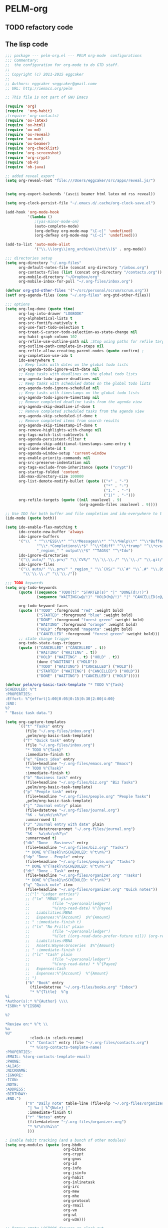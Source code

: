 * PELM-org

** TODO refactory code

** The lisp code

#+BEGIN_SRC emacs-lisp
;;; package --- pelm-org.el --- PELM org-mode  configurations
;;; Commentary:
;;  the configuration for org-mode to do GTD staff.
;;
;; Copyright (c) 2011-2015 eggcaker
;;
;; Authors: eggcaker <eggcaker@gmail.com>
;; URL: http://iemacs.org/pelm

;; This file is not part of GNU Emacs

(require 'org)
(require  'org-habit)
;(require 'org-contacts)
(require 'ox-latex)
(require 'ox-html)
(require 'ox-md)
(require 'ox-reveal)
(require 'ox-man)
(require 'ox-beamer)
(require 'org-checklist)
(require 'org-screenshot)
(require 'org-crypt)
(require 'ob-R)
(require 'ob-java)

;; added reveal export
(setq org-reveal-root "file:///Users/eggcaker/src/apps/reveal.js/")


(setq org-export-backends '(ascii beamer html latex md rss reveal))

(setq org-clock-persist-file "~/.emacs.d/.cache/org-clock-save.el")

(add-hook 'org-mode-hook
          '(lambda ()
             ;(yas-minor-mode-on)
             (auto-complete-mode)
             (org-defkey org-mode-map "\C-c[" 'undefined)
             (org-defkey org-mode-map "\C-c]" 'undefined)))

(add-to-list 'auto-mode-alist
             '("\\.\\(org\\|org_archive\\|txt\\)$" . org-mode))

;;; directories setup
(setq org-directory "~/.org-files"
      org-default-notes-file (concat org-directory "/inbox.org")
      org-contacts-files (list (concat org-directory "/contacts.org"))
      org-mobile-directory "~/Dropbox/org"
      org-mobile-inbox-for-pull "~/.org-files/inbox.org")

(defvar org-gtd-other-files '("~/src/personal/scrum/scrum.org"))
(setf org-agenda-files (cons "~/.org-files" org-gtd-other-files))

;;; options
(setq org-log-done (quote time)
      org-log-into-drawer "LOGBOOK"
      org-alphabetical-lists t
      org-src-fontify-natively t
      org-use-fast-todo-selection t
      org-treat-S-cursor-todo-selection-as-state-change nil
      org-habit-graph-column 102
      org-refile-use-outline-path nil ;Stop using paths for refile targets - we file directly with IDO
      org-outline-path-complete-in-steps nil
      org-refile-allow-creating-parent-nodes (quote confirm) ;
      org-completion-use-ido t
      ido-everywhere t
      ;; Keep tasks with dates on the global todo lists
      org-agenda-todo-ignore-with-date nil
      ;; Keep tasks with deadlines on the global todo lists
      org-agenda-todo-ignore-deadlines nil
      ;; Keep tasks with scheduled dates on the global todo lists
      org-agenda-todo-ignore-scheduled nil
      ;; Keep tasks with timestamps on the global todo lists
      org-agenda-todo-ignore-timestamp nil
      ;; Remove completed deadline tasks from the agenda view
      org-agenda-skip-deadline-if-done t
      ;; Remove completed scheduled tasks from the agenda view
      org-agenda-skip-scheduled-if-done t
      ;; Remove completed items from search results
      org-agenda-skip-timestamp-if-done t
      org-remove-highlights-with-change nil
      org-tags-match-list-sublevels t
      org-agenda-persistent-filter t
      org-agenda-skip-additional-timestamps-same-entry t
      org-clone-delete-id t
      org-agenda-window-setup 'current-window
      org-enable-priority-commands nil
      org-src-preserve-indentation nil
      org-tags-exclude-from-inheritance (quote ("crypt"))
      org-startup-folded 'content
      ido-max-directory-size 100000
      org-list-demote-modify-bullet (quote (("+" . "-")
                                            ("*" . "-")
                                            ("1." . "-")
                                            ("1)" . "-")))
      org-refile-targets (quote ((nil :maxlevel . 9)
                                 (org-agenda-files :maxlevel . 9))))

;; Use IDO for both buffer and file completion and ido-everywhere to t
(ido-mode (quote both))

(setq ido-enable-flex-matching t
      ido-create-new-buffer 'always
      ido-ignore-buffers
      '("\\` " "^\\*ESS\\*" "^\\*Messages\\*" "^\\*Help\\*" "^\\*Buffer"
              "^\\*.*Completions\\*$" "^\\*Ediff" "^\\*tramp" "^\\*cvs-"
              "_region_" " output\\*$" "^TAGS$" "^\*Ido")
      ido-ignore-directories
      '("\\`auto/" "\\.prv/" "\\`CVS/" "\\`\\.\\./" "\\`\\./" "\\.git/")
      ido-ignore-files
      '("\\`auto/" "\\.prv/" "_region_" "\\`CVS/" "\\`#" "\\`.#" "\\.DS_Store"
        "\\`\\.\\./" "\\`\\./"))

;;; TODO keywords
(setq org-todo-keywords
      (quote ((sequence "TODO(t)" "STARTED(s)" "|" "DONE(d!/!)")
              (sequence "WAITING(w@/!)" "HOLD(h@/!)" "|" "CANCELLED(c@/!)" )))

      org-todo-keyword-faces
      (quote (("TODO" :foreground "red" :weight bold)
              ("STARTED" :foreground "blue" :weight bold)
              ("DONE" :foreground "forest green" :weight bold)
              ("WAITING" :foreground "orange" :weight bold)
              ("HOLD" :foreground "magenta" :weight bold)
              ("CANCELLED" :foreground "forest green" :weight bold)))
      ;; state change trigger
      org-todo-state-tags-triggers
      (quote (("CANCELLED" ("CANCELLED" . t))
              ("WAITING" ("WAITING" . t))
              ("HOLD" ("WAITING" . t) ("HOLD" . t))
              (done ("WAITING") ("HOLD"))
              ("TODO" ("WAITING") ("CANCELLED") ("HOLD"))
              ("STARTED" ("WAITING") ("CANCELLED") ("HOLD"))
              ("DONE" ("WAITING") ("CANCELLED") ("HOLD")))))

(defvar pelm/org-basic-task-template "* TODO %^{Task}
SCHEDULED: %^t
:PROPERTIES:
:Effort: %^{effort|1:00|0:05|0:15|0:30|2:00|4:00}
:END:
%?
" "Basic task data.")

(setq org-capture-templates
      `(("t" "Tasks" entry
         (file "~/.org-files/inbox.org")
         ,pelm/org-basic-task-template)
        ("T" "Quick task" entry
         (file "~/.org-files/inbox.org")
         "* TODO %^{Task}"
         :immediate-finish t)
        ("e" "Emacs idea" entry
         (file+headline "~/.org-files/emacs.org" "Emacs")
         "* TODO %^{Task}"
         :immediate-finish t)
        ("b" "Business task" entry
         (file+headline "~/.org-files/biz.org" "Biz Tasks")
         ,pelm/org-basic-task-template)
        ("p" "People task" entry
         (file+headline "~/.org-files/people.org" "People Tasks")
         ,pelm/org-basic-task-template)
        ("j" "Journal entry" plain
         (file+datetree "~/.org-files/journal.org")
         "%K - %a\n%i\n%?\n"
         :unnarrowed t)
        ("J" "Journal entry with date" plain
         (file+datetree+prompt "~/.org-files/journal.org")
         "%K - %a\n%i\n%?\n"
         :unnarrowed t)
        ("db" "Done - Business" entry
         (file+headline "~/.org-files/biz.org" "Tasks")
         "* DONE %^{Task}\nSCHEDULED: %^t\n%?")
        ("dp" "Done - People" entry
         (file+headline "~/.org-files/people.org" "Tasks")
         "* DONE %^{Task}\nSCHEDULED: %^t\n%?")
        ("dt" "Done - Task" entry
         (file+headline "~/.org-files/organizer.org" "Tasks")
         "* DONE %^{Task}\nSCHEDULED: %^t\n%?")
        ("q" "Quick note" item
         (file+headline "~/.org-files/organizer.org" "Quick notes"))
         ;;("l" "Ledger entries")
         ;; ("lm" "MBNA" plain
         ;;          (file "~/personal/ledger")
         ;;          "%(org-read-date) %^{Payee}
         ;;   Liabilities:MBNA
         ;;   Expenses:%^{Account}  $%^{Amount}
         ;; " :immediate-finish t)
         ;; ("ln" "No Frills" plain
         ;;          (file "~/personal/ledger")
         ;;          "%(let ((org-read-date-prefer-future nil)) (org-read-date)) * No Frills
         ;;   Liabilities:MBNA
         ;;   Assets:Wayne:Groceries  $%^{Amount}
         ;; " :immediate-finish t)
         ;; ("lc" "Cash" plain
         ;;          (file "~/personal/ledger")
         ;;          "%(org-read-date) * %^{Payee}
         ;;   Expenses:Cash
         ;;   Expenses:%^{Account}  %^{Amount}
         ;; ")
         ("b" "Book" entry
           (file+datetree "~/.org-files/books.org" "Inbox")
           "* %^{Title}  %^g
%i
*Author(s):* %^{Author} \\\\
*ISBN:* %^{ISBN}

%?

*Review on:* %^t \\
%a
%U"
           :clock-in :clock-resume)
         ("c" "Contact" entry (file "~/.org-files/contacts.org")
           "* %(org-contacts-template-name)
:PROPERTIES:
:EMAIL: %(org-contacts-template-email)
:PHONE:
:ALIAS:
:NICKNAME:
:IGNORE:
:ICON:
:NOTE:
:ADDRESS:
:BIRTHDAY:
:END:")
         ("n" "Daily note" table-line (file+olp "~/.org-files/organizer.org" "Daily notes")
          "| %u | %^{Note} |"
          :immediate-finish t)
         ("r" "Notes" entry
          (file+datetree "~/.org-files/organizer.org")
          "* %?\n\n%i\n"
          )))

; Enable habit tracking (and a bunch of other modules)
(setq org-modules (quote (org-bbdb
                          org-bibtex
                          org-crypt
                          org-gnus
                          org-id
                          org-info
                          org-jsinfo
                          org-habit
                          org-inlinetask
                          org-irc
                          org-mew
                          org-mhe
                          org-protocol
                          org-rmail
                          org-vm
                          org-wl
                          org-w3m)))

;; Remove empty LOGBOOK drawers on clock out
(defun pelm/remove-empty-drawer-on-clock-out ()
  (interactive)
  (save-excursion
    (beginning-of-line 0)
    (org-remove-empty-drawer-at "LOGBOOK" (point))))

(add-hook 'org-clock-out-hook 'pelm/remove-empty-drawer-on-clock-out 'append)

;;;; Refile settings
; Exclude DONE state tasks from refile targets
(defun pelm/verify-refile-target ()
  "Exclude todo keywords with a done state from refile targets"
  (not (member (nth 2 (org-heading-components)) org-done-keywords)))

(setq org-refile-target-verify-function 'pelm/verify-refile-target)

(setq org-agenda-dim-blocked-tasks t)

;; Custom agenda command definitions
(setq org-agenda-custom-commands
      (quote (
              ("h" "Habits" tags-todo "STYLE=\"habit\""
               ((org-agenda-overriding-header "Habits")
                (org-agenda-sorting-strategy
                 '(todo-state-down effort-up category-keep))))
              (" " "Agenda"
               ((agenda "" nil)
                (tags "REFILE"
                      ((org-agenda-overriding-header "Tasks to Refile")
                       (org-tags-match-list-sublevels nil)))
                (tags-todo "-CANCELLED/!"
                           ((org-agenda-overriding-header "Stuck Projects")
                            ;(org-tags-match-list-sublevels 'indented)
                            (org-agenda-skip-function 'pelm/skip-non-stuck-projects)))
                (tags-todo "-STARTED"
                           ((org-agenda-overriding-header "Next Tasks")
                            (org-agenda-skip-function 'pelm/skip-projects-and-habits-and-single-tasks)
                            (org-agenda-todo-ignore-scheduled t)
                            (org-agenda-todo-ignore-deadlines t)
                            (org-tags-match-list-sublevels t)
                            (org-agenda-sorting-strategy
                             '(todo-state-down effort-up category-keep))))
                (tags-todo "-REFILE-CANCELLED/!-HOLD-WAITING"
                           ((org-agenda-overriding-header "Tasks")
                            (org-agenda-skip-function 'pelm/skip-project-tasks-maybe)
                            (org-agenda-todo-ignore-scheduled t)
                            (org-agenda-todo-ignore-deadlines t)
                            (org-agenda-sorting-strategy
                             '(category-keep))))
                (tags-todo "-CANCELLED/!"
                           ((org-agenda-overriding-header "Projects")
                            (org-agenda-skip-function 'pelm/skip-non-projects)
                            (org-agenda-todo-ignore-scheduled 'future)
                            (org-agenda-todo-ignore-deadlines 'future)
                            (org-agenda-sorting-strategy
                             '(category-keep))))
                (tags-todo "-CANCELLED/!WAITING|HOLD"
                           ((org-agenda-overriding-header "Waiting and Postponed Tasks")
                            (org-agenda-skip-function 'pelm/skip-stuck-projects)
                            (org-tags-match-list-sublevels nil)
                            (org-agenda-todo-ignore-scheduled 'future)
                            (org-agenda-todo-ignore-deadlines 'future)))
                (tags "-ARCHIVE/"
                      ((org-agenda-overriding-header "Tasks to Archive")
                       (org-agenda-skip-function 'pelm/skip-non-archivable-tasks))))
               nil)
              ("r" "Tasks to Refile" tags "REFILE"
               ((org-agenda-overriding-header "Tasks to Refile")
                (org-tags-match-list-sublevels nil)))
              ("#" "Stuck Projects" tags-todo "-CANCELLED/!"
               ((org-agenda-overriding-header "Stuck Projects")
                (org-agenda-skip-function 'pelm/skip-non-stuck-projects)))
              ("n" "Next Tasks" tags-todo "-WAITING-CANCELLED/!STARTED"
               ((org-agenda-overriding-header "Next Tasks")
                (org-agenda-skip-function 'pelm/skip-projects-and-habits-and-single-tasks)
                (org-agenda-todo-ignore-scheduled t)
                (org-agenda-todo-ignore-deadlines t)
                (org-tags-match-list-sublevels t)
                (org-agenda-sorting-strategy
                 '(todo-state-down effort-up category-keep))))
              ("R" "Tasks" tags-todo "-REFILE-CANCELLED/!-HOLD-WAITING"
               ((org-agenda-overriding-header "Tasks")
                (org-agenda-skip-function 'pelm/skip-project-tasks-maybe)
                (org-agenda-sorting-strategy
                 '(category-keep))))
              ("p" "Projects" tags-todo "-CANCELLED/!"
               ((org-agenda-overriding-header "Projects")
                (org-agenda-skip-function 'pelm/skip-non-projects)
                (org-agenda-todo-ignore-scheduled 'future)
                (org-agenda-todo-ignore-deadlines 'future)
                (org-agenda-sorting-strategy
                 '(category-keep))))
              ("w" "Waiting Tasks" tags-todo "-CANCELLED/!WAITING|HOLD"
               ((org-agenda-overriding-header "Waiting and Postponed tasks"))
               (org-agenda-skip-function 'pelm/skip-projects-and-habits)
               (org-agenda-todo-ignore-scheduled 'future)
               (org-agenda-todo-ignore-deadlines 'future))
              ("A" "Tasks to Archive" tags "-ARCHIVE/"
               ((org-agenda-overriding-header "Tasks to Archive")
                (org-agenda-skip-function 'pelm/skip-non-archivable-tasks))))))




(defun pelm/skip-stuck-projects ()

  "Skip trees that are not stuck projects"
  (save-restriction
    (widen)
    (let ((next-headline (save-excursion (or (outline-next-heading) (point-max)))))
      (if (pelm/is-project-p)
          (let* ((subtree-end (save-excursion (org-end-of-subtree t)))
                 (has-next ))
            (save-excursion
              (forward-line 1)
              (while (and (not has-next) (< (point) subtree-end) (re-search-forward "^\\*+ STARTED " subtree-end t))
                (unless (member "WAITING" (org-get-tags-at))
                  (setq has-next t))))
            (if has-next
                nil
              next-headline)) ; a stuck project, has subtasks but no next task
        nil))))


(defun pelm/org-auto-exclude-function (tag)
  "Automatic task exclusion in the agenda with / TAG."
  (and (cond
        (
         (string= tag "hold") t)
        )
       (concat "-" tag)))

(setq org-agenda-auto-exclude-function 'pelm/org-auto-exclude-function)

(defun pelm/set-truncate-lines ()
    "Toggle value of truncate-lines and refresh window display."
    (interactive)
    (setq truncate-lines (not truncate-lines))
    ;; now refresh window display (an idiom from simple.el):
    (save-excursion
      (set-window-start (selected-window)
                        (window-start (selected-window)))))

(defun pelm/org-auto-exclude-function (tag)
  "Automatic task exclusion in the agenda with / TAG."
  (and (cond
        ((string= tag "hold")         t)
        )
       (concat "-" tag)))

(setq org-agenda-auto-exclude-function 'pelm/org-auto-exclude-function)


;;
;; Resume clocking task when emacs is restarted
(org-clock-persistence-insinuate)
;;
;; Show lot sof clocking history so it's easy to pick items off the C-F11 list
(setq org-clock-history-length 36)
;; Resume clocking task on clock-in if the clock is open
(setq org-clock-in-resume t)
;; Change tasks to STARTED when clocking in
(setq org-clock-in-switch-to-state 'pelm/clock-in-to-next)
;; Separate drawers for clocking and logs
(setq org-drawers (quote ("PROPERTIES" "LOGBOOK")))
;; Save clock data and state changes and notes in the LOGBOOK drawer
(setq org-clock-into-drawer t)
;; Sometimes I change tasks I'm clocking quickly - this removes clocked tasks with 0:00 duration
(setq org-clock-out-remove-zero-time-clocks t)
;; Clock out when moving task to a done state
(setq org-clock-out-when-done t)



;; Save the running clock and all clock history when exiting Emacs, load it on startup
(setq org-clock-persist t)
;; Do not prompt to resume an active clock
(setq org-clock-persist-query-resume nil)
;; Enable auto clock resolution for finding open clocks
(setq org-clock-auto-clock-resolution (quote when-no-clock-is-running))
;; Include current clocking task in clock reports
(setq org-clock-report-include-clocking-task t)

(setq pelm/keep-clock-running nil)

(defun pelm/clock-in-to-next (kw)
  "Switch a task from TODO to STARTED when clocking in.
Skips capture tasks, projects, and subprojects.
Switch projects and subprojects from STARTED back to TODO"
  (when (not (and (boundp 'org-capture-mode) org-capture-mode))
    (cond
     ((and (member (org-get-todo-state) (list "TODO"))
           (pelm/is-task-p))
      "STARTED")
     ((and (member (org-get-todo-state) (list "STARTED"))
           (pelm/is-project-p))
      "TODO"))))

(defun pelm/find-project-task ()
  "Move point to the parent (project) task if any"
  (save-restriction
    (widen)
    (let ((parent-task (save-excursion (org-back-to-heading 'invisible-ok) (point))))
      (while (org-up-heading-safe)
        (when (member (nth 2 (org-heading-components)) org-todo-keywords-1)
          (setq parent-task (point))))
      (goto-char parent-task)
      parent-task)))

(defun pelm/punch-in (arg)
  "Start continuous clocking and set the default task to the
selected task.  If no task is selected set the Organization task
as the default task."
  (interactive "p")
  (setq pelm/keep-clock-running t)
  (if (equal major-mode 'org-agenda-mode)
      ;;
      ;; We're in the agenda
      ;;
      (let* ((marker (org-get-at-bol 'org-hd-marker))
             (tags (org-with-point-at marker (org-get-tags-at))))
        (if (and (eq arg 4) tags)
            (org-agenda-clock-in '(16))
          (pelm/clock-in-organization-task-as-default)))
    ;;
    ;; We are not in the agenda
    ;;
    (save-restriction
      (widen)
      ; Find the tags on the current task
      (if (and (equal major-mode 'org-mode) (not (org-before-first-heading-p)) (eq arg 4))
          (org-clock-in '(16))
        (pelm/clock-in-organization-task-as-default)))))




(defun pelm/punch-out ()
  (interactive)
  (setq pelm/keep-clock-running nil)
  (when (org-clock-is-active)
    (org-clock-out))
  (org-agenda-remove-restriction-lock))

(defun pelm/clock-in-default-task ()
  (save-excursion
    (org-with-point-at org-clock-default-task
      (org-clock-in))))

(defun pelm/clock-in-parent-task ()
  "Move point to the parent (project) task if any and clock in"
  (let ((parent-task))
    (save-excursion
      (save-restriction
        (widen)
        (while (and (not parent-task) (org-up-heading-safe))
          (when (member (nth 2 (org-heading-components)) org-todo-keywords-1)
            (setq parent-task (point))))
        (if parent-task
            (org-with-point-at parent-task
              (org-clock-in))
          (when pelm/keep-clock-running
            (pelm/clock-in-default-task)))))))


(defun pelm-clock-in-task-by-id (task-id)
  (interactive)
  (org-with-point-at (org-id-find task-id 'marker)
    (org-clock-in '(16))))

(defun pelm/clock-out-maybe ()
  (when (and pelm/keep-clock-running
             (not org-clock-clocking-in)
             (marker-buffer org-clock-default-task)
             (not org-clock-resolving-clocks-due-to-idleness))
    (pelm/clock-in-parent-task)))

(add-hook 'org-clock-out-hook 'pelm/clock-out-maybe 'append)

(require 'org-id)
(defun pelm/clock-in-task-by-id (id)
  "Clock in a task by id"
  (org-with-point-at (org-id-find id 'marker)
    (org-clock-in nil)))



(defun pelm/clock-in-last-task (arg)
  "Clock in the interrupted task if there is one
Skip the default task and get the next one.
A prefix arg forces clock in of the default task."
  (interactive "p")
  (let ((clock-in-to-task
         (cond
          ((eq arg 4) org-clock-default-task)
          ((and (org-clock-is-active)
                (equal org-clock-default-task (cadr org-clock-history)))
           (caddr org-clock-history))
          ((org-clock-is-active) (cadr org-clock-history))
          ((equal org-clock-default-task (car org-clock-history)) (cadr org-clock-history))
          (t (car org-clock-history)))))
    (org-with-point-at clock-in-to-task
      (org-clock-in nil))))


(defun pelm/is-project-p ()
  "Any task with a todo keyword subtask"
  (save-restriction
    (widen)
    (let ((has-subtask)
          (subtree-end (save-excursion (org-end-of-subtree t)))
          (is-a-task (member (nth 2 (org-heading-components)) org-todo-keywords-1)))
      (save-excursion
        (forward-line 1)
        (while (and (not has-subtask)
                    (< (point) subtree-end)
                    (re-search-forward "^\*+ " subtree-end t))
          (when (member (org-get-todo-state) org-todo-keywords-1)
            (setq has-subtask t))))
      (and is-a-task has-subtask))))

(defun pelm/is-project-subtree-p ()
  "Any task with a todo keyword that is in a project subtree.
Callers of this function already widen the buffer view."
  (let ((task (save-excursion (org-back-to-heading 'invisible-ok)
                              (point))))
    (save-excursion
      (pelm/find-project-task)
      (if (equal (point) task)
          nil
        t))))

(defun pelm/is-task-p ()
  "Any task with a todo keyword and no subtask"
  (save-restriction
    (widen)
    (let ((has-subtask)
          (subtree-end (save-excursion (org-end-of-subtree t)))
          (is-a-task (member (nth 2 (org-heading-components)) org-todo-keywords-1)))
      (save-excursion
        (forward-line 1)
        (while (and (not has-subtask)
                    (< (point) subtree-end)
                    (re-search-forward "^\*+ " subtree-end t))
          (when (member (org-get-todo-state) org-todo-keywords-1)
            (setq has-subtask t))))
      (and is-a-task (not has-subtask)))))

(defun pelm/is-subproject-p ()
  "Any task which is a subtask of another project"
  (let ((is-subproject)
        (is-a-task (member (nth 2 (org-heading-components)) org-todo-keywords-1)))
    (save-excursion
      (while (and (not is-subproject) (org-up-heading-safe))
        (when (member (nth 2 (org-heading-components)) org-todo-keywords-1)
          (setq is-subproject t))))
    (and is-a-task is-subproject)))

(defun pelm/list-sublevels-for-projects-indented ()
  "Set org-tags-match-list-sublevels so when restricted to a subtree we list all subtasks.
  This is normally used by skipping functions where this variable is already local to the agenda."
  (if (marker-buffer org-agenda-restrict-begin)
      (setq org-tags-match-list-sublevels 'indented)
    (setq org-tags-match-list-sublevels nil))
  nil)



(defun pelm/list-sublevels-for-projects ()
  "Set org-tags-match-list-sublevels so when restricted to a subtree we list all subtasks.
  This is normally used by skipping functions where this variable is already local to the agenda."
  (if (marker-buffer org-agenda-restrict-begin)
      (setq org-tags-match-list-sublevels t)
    (setq org-tags-match-list-sublevels nil))
  nil)

(defun pelm/skip-non-stuck-projects ()
  "Skip trees that are not stuck projects"
  (save-restriction
    (widen)
    (let ((next-headline (save-excursion (or (outline-next-heading) (point-max)))))
      (if (pelm/is-project-p)
          (let* ((subtree-end (save-excursion (org-end-of-subtree t)))
                 (has-next (save-excursion
                             (forward-line 1)
                             (and (< (point) subtree-end)
                                  (re-search-forward "^\\*+ \\(STARTED\\) " subtree-end t)))))
            (if has-next
                next-headline
              nil)) ; a stuck project, has subtasks but no next task
        next-headline))))

(defun pelm/skip-non-projects ()
  "Skip trees that are not projects"
  (pelm/list-sublevels-for-projects-indented)
  (if (save-excursion (pelm/skip-non-stuck-projects))
      (save-restriction
        (widen)
        (let ((subtree-end (save-excursion (org-end-of-subtree t))))
          (if (pelm/is-project-p)
              nil
            subtree-end)))
    (org-end-of-subtree t)))

(defun pelm/skip-project-trees-and-habits ()
  "Skip trees that are projects"
  (save-restriction
    (widen)
    (let ((subtree-end (save-excursion (org-end-of-subtree t))))
      (cond
       ((pelm/is-project-p)
        subtree-end)
       ((org-is-habit-p)
        subtree-end)
       (t
        nil)))))

(defun pelm/skip-projects-and-habits-and-single-tasks ()
  "Skip trees that are projects, tasks that are habits, single non-project tasks"
  (save-restriction
    (widen)
    (let ((next-headline (save-excursion (or (outline-next-heading) (point-max)))))
      (cond
       ((org-is-habit-p)
        next-headline)
       ((pelm/is-project-p)
        next-headline)
       ((and (pelm/is-task-p) (not (pelm/is-project-subtree-p)))
        next-headline)
       (t
        nil)))))

(defun pelm/skip-project-tasks-maybe ()
  "Show tasks related to the current restriction.
When restricted to a project, skip project and sub project tasks, habits, STARTED tasks, and loose tasks.
When not restricted, skip project and sub-project tasks, habits, and project related tasks."
  (save-restriction
    (widen)
    (let* ((subtree-end (save-excursion (org-end-of-subtree t)))
           (next-headline (save-excursion (or (outline-next-heading) (point-max))))
           (limit-to-project (marker-buffer org-agenda-restrict-begin)))
      (cond
       ((pelm/is-project-p)
        next-headline)
       ((org-is-habit-p)
        subtree-end)
       ((and (not limit-to-project)
             (pelm/is-project-subtree-p))
        subtree-end)
       ((and limit-to-project
             (pelm/is-project-subtree-p)
             (member (org-get-todo-state) (list "STARTED")))
        subtree-end)
       (t
        nil)))))

(defun pelm/skip-projects-and-habits ()
  "Skip trees that are projects and tasks that are habits"
  (save-restriction
    (widen)
    (let ((subtree-end (save-excursion (org-end-of-subtree t))))
      (cond
       ((pelm/is-project-p)
        subtree-end)
       ((org-is-habit-p)
        subtree-end)
       (t
        nil)))))

(defun pelm/skip-non-subprojects ()
  "Skip trees that are not projects"
  (let ((next-headline (save-excursion (outline-next-heading))))
    (if (pelm/is-subproject-p)
        nil
      next-headline)))

;; shows 1 minute clocking gaps
(setq org-agenda-clock-consistency-checks
      (quote (:max-duration "10:30"
              :min-duration 0
              :max-gap 0
              :gap-ok-around ("10:30"))))

(setq org-time-stamp-rounding-minutes (quote (1 1)))

;;uuid
(setq org-id-method (quote uuidgen))


;;; communiate with shell command
;;; create a task with uuid
;;; shell command like
;; emacsclient -e '(ec/clock-in-dit-task)'
;; # do some stuff here
;; emacsclient -e '(ec/resume-clock)'
;;;
(defun ec/clock-in-dit-task ()
  (interactive)
  (pelm/clock-in-task-by-id "eb155a82-92b2-4f25-a3c6-0304591af2f9"))

(defun ec/resume-clock ()
  (interactive)
  (if (marker-buffer org-clock-interrupted-task)
      (org-with-point-at org-clock-interrupted-task
        (org-clock-in))
    (org-clock-out)))


;;removes clocked tasks with 0:00 duration
(setq org-clock-out-remove-zero-time-clocks t)

;; Agenda log mode items to display (clock time only by default)
(setq org-agenda-log-mode-items (quote (clock)))


;; Agenda clock report parameters
(setq org-agenda-clockreport-parameter-plist
      (quote (:link t :maxlevel 5 :fileskip0 t :compact t :narrow 80)))



; Set default column view headings: Task Effort Clock_Summary
(setq org-columns-default-format "%80ITEM(Task) %10Effort(Effort){:} %10CLOCKSUM")

; global Effort estimate values
; global STYLE property values for completion
;; TODO: some bugs
;(setq org-global-properties (quote (("Effort_ALL" . "0:15 0:30 0:45 1:00 2:00 3:00 4:00 5:00 6:00")
;                                    ("STYLE_ALL" . "habit"))))



; Tags with fast selection keys
(setq org-tag-alist (quote (
                            ("PHONE" . ?p)
                            ("WAITING" . ?w)
                            ("HOLD" . ?h)
                            ("PERSONAL" . ?P)
                            ("WORK" . ?W)
                            ("ORG" . ?O)
                            ("DIT" . ?D)
                            ("NOTE" . ?n)
                            ("CANCELLED" . ?c)
                            ("FLAGGED" . ??))))

; Allow setting single tags without the menu
(setq org-fast-tag-selection-single-key (quote expert))

; For tag searches ignore tasks with scheduled and deadline dates
(setq org-agenda-tags-todo-honor-ignore-options t)
(setq org-list-indent-offset 2)
(setq org-agenda-span 'day)

(setq org-stuck-projects (quote ("" nil nil "")))


(defun pelm/is-project-p ()
  "Any task with a todo keyword subtask"
  (save-restriction
    (widen)
    (let ((has-subtask)
          (subtree-end (save-excursion (org-end-of-subtree t)))
          (is-a-task (member (nth 2 (org-heading-components)) org-todo-keywords-1)))
      (save-excursion
        (forward-line 1)
        (while (and (not has-subtask)
                    (< (point) subtree-end)
                    (re-search-forward "^\*+ " subtree-end t))
          (when (member (org-get-todo-state) org-todo-keywords-1)
            (setq has-subtask t))))
      (and is-a-task has-subtask))))

(defun pelm/is-project-subtree-p ()
  "Any task with a todo keyword that is in a project subtree.
Callers of this function already widen the buffer view."
  (let ((task (save-excursion (org-back-to-heading 'invisible-ok)
                              (point))))
    (save-excursion
      (pelm/find-project-task)
      (if (equal (point) task)
          nil
        t))))

(defun pelm/is-task-p ()
  "Any task with a todo keyword and no subtask"
  (save-restriction
    (widen)
    (let ((has-subtask)
          (subtree-end (save-excursion (org-end-of-subtree t)))
          (is-a-task (member (nth 2 (org-heading-components)) org-todo-keywords-1)))
      (save-excursion
        (forward-line 1)
        (while (and (not has-subtask)
                    (< (point) subtree-end)
                    (re-search-forward "^\*+ " subtree-end t))
          (when (member (org-get-todo-state) org-todo-keywords-1)
            (setq has-subtask t))))
      (and is-a-task (not has-subtask)))))

(defun pelm/is-subproject-p ()
  "Any task which is a subtask of another project"
  (let ((is-subproject)
        (is-a-task (member (nth 2 (org-heading-components)) org-todo-keywords-1)))
    (save-excursion
      (while (and (not is-subproject) (org-up-heading-safe))
        (when (member (nth 2 (org-heading-components)) org-todo-keywords-1)
          (setq is-subproject t))))
    (and is-a-task is-subproject)))

(defun pelm/list-sublevels-for-projects-indented ()
  "Set org-tags-match-list-sublevels so when restricted to a subtree we list all subtasks.
  This is normally used by skipping functions where this variable is already local to the agenda."
  (if (marker-buffer org-agenda-restrict-begin)
      (setq org-tags-match-list-sublevels 'indented)
    (setq org-tags-match-list-sublevels nil))
  nil)

(defun pelm/list-sublevels-for-projects ()
  "Set org-tags-match-list-sublevels so when restricted to a subtree we list all subtasks.
  This is normally used by skipping functions where this variable is already local to the agenda."
  (if (marker-buffer org-agenda-restrict-begin)
      (setq org-tags-match-list-sublevels t)
    (setq org-tags-match-list-sublevels nil))
  nil)


(defun pelm/skip-non-stuck-projects ()
  "Skip trees that are not stuck projects"
  (save-restriction
    (widen)
    (let ((next-headline (save-excursion (or (outline-next-heading) (point-max)))))
      (if (pelm/is-project-p)
          (let* ((subtree-end (save-excursion (org-end-of-subtree t)))
                 (has-next (save-excursion
                             (forward-line 1)
                             (and (< (point) subtree-end)
                                  (re-search-forward "^\\*+ \\(STARTED\\) " subtree-end t)))))
            (if has-next
                next-headline
              nil)) ; a stuck project, has subtasks but no next task
        next-headline))))

(defun pelm/skip-non-projects ()
  "Skip trees that are not projects"
  (pelm/list-sublevels-for-projects-indented)
  (if (save-excursion (pelm/skip-non-stuck-projects))
      (save-restriction
        (widen)
        (let ((subtree-end (save-excursion (org-end-of-subtree t))))
          (if (pelm/is-project-p)
              nil
            subtree-end)))
    (org-end-of-subtree t)))

(defun pelm/skip-project-trees-and-habits ()
  "Skip trees that are projects"
  (save-restriction
    (widen)
    (let ((subtree-end (save-excursion (org-end-of-subtree t))))
      (cond
       ((pelm/is-project-p)
        subtree-end)
       ((org-is-habit-p)
        subtree-end)
       (t
        nil)))))

(defun pelm/skip-projects-and-habits-and-single-tasks ()
  "Skip trees that are projects, tasks that are habits, single non-project tasks"
  (save-restriction
    (widen)
    (let ((next-headline (save-excursion (or (outline-next-heading) (point-max)))))
      (cond
       ((org-is-habit-p)
        next-headline)
       ((pelm/is-project-p)
        next-headline)
       ((and (pelm/is-task-p) (not (pelm/is-project-subtree-p)))
        next-headline)
       (t
        nil)))))

(defun pelm/skip-project-tasks-maybe ()
  "Show tasks related to the current restriction.
When restricted to a project, skip project and sub project tasks, habits, STARTED tasks, and loose tasks.
When not restricted, skip project and sub-project tasks, habits, and project related tasks."
  (save-restriction
    (widen)
    (let* ((subtree-end (save-excursion (org-end-of-subtree t)))
           (next-headline (save-excursion (or (outline-next-heading) (point-max))))
           (limit-to-project (marker-buffer org-agenda-restrict-begin)))
      (cond
       ((pelm/is-project-p)
        next-headline)
       ((org-is-habit-p)
        subtree-end)
       ((and (not limit-to-project)
             (pelm/is-project-subtree-p))
        subtree-end)
       ((and limit-to-project
             (pelm/is-project-subtree-p)
             (member (org-get-todo-state) (list "STARTED")))
        subtree-end)
       (t
        nil)))))

(defun pelm/skip-projects-and-habits ()
  "Skip trees that are projects and tasks that are habits"
  (save-restriction
    (widen)
    (let ((subtree-end (save-excursion (org-end-of-subtree t))))
      (cond
       ((pelm/is-project-p)
        subtree-end)
       ((org-is-habit-p)
        subtree-end)
       (t
        nil)))))

(defun pelm/skip-non-subprojects ()
  "Skip trees that are not projects"
  (let ((next-headline (save-excursion (outline-next-heading))))
    (if (pelm/is-subproject-p)
        nil
      next-headline)))


(setq org-archive-mark-done nil)
(setq org-archive-location "%s_archive::* Archived Tasks")

(defun pelm/skip-non-archivable-tasks ()
  "Skip trees that are not available for archiving"
  (save-restriction
    (widen)
    (let ((next-headline (save-excursion (or (outline-next-heading) (point-max)))))
      ;; Consider only tasks with done todo headings as archivable candidates
      (if (member (org-get-todo-state) org-done-keywords)
          (let* ((subtree-end (save-excursion (org-end-of-subtree t)))
                 (daynr (string-to-int (format-time-string "%d" (current-time))))
                 (a-month-ago (* 60 60 24 (+ daynr 1)))
                 (last-month (format-time-string "%Y-%m-" (time-subtract (current-time) (seconds-to-time a-month-ago))))
                 (this-month (format-time-string "%Y-%m-" (current-time)))
                 (subtree-is-current (save-excursion
                                       (forward-line 1)
                                       (and (< (point) subtree-end)
                                            (re-search-forward (concat last-month "\\|" this-month) subtree-end t)))))
            (if subtree-is-current
                next-headline ; Has a date in this month or last month, skip it
              nil))  ; available to archive
        (or next-headline (point-max))))))


;;; babel setup
(setq org-ditaa-jar-path "~/.emacs.d/vendor/ditaa.jar")
(setq org-plantuml-jar-path "~/.emacs.d/vendor/plantuml.jar")

(add-hook 'org-babel-after-execute-hook 'pelm/display-inline-images 'append)

(defun pelm/display-inline-images ()
  (condition-case nil
      (org-display-inline-images)
    (error nil)))

(org-babel-do-load-languages
 (quote org-babel-load-languages)
 (quote ((emacs-lisp . t)
 ;        (dot . t)
         (ditaa . t)
         (R . t)
         ;(ledger . t)
         ;(haskell . t)
 ;        (python . t)
         ;(ruby . t)
         (gnuplot . t)
 ;        (scala . t)
 ;        (clojure . t)
         (sh . t)
         (js . t)
         (java . t)
         (org . t)
         ;(plantuml . t)
         ;(latex . t)
         )))

; Do not prompt to confirm evaluation
; This may be dangerous - make sure you understand the consequences
; of setting this -- see the docstring for details
(setq org-confirm-babel-evaluate nil)

; Use fundamental mode when editing plantuml blocks with C-c '
(add-to-list 'org-src-lang-modes (quote ("plantuml" . fundamental)))

;;
(setq org-startup-with-inline-images nil)


;;; Reminder Setup

; Erase all reminders and rebuilt reminders for today from the agenda
(defun pelm/org-agenda-to-appt ()
  (interactive)
  (setq appt-time-msg-list nil)
  (org-agenda-to-appt))

; Rebuild the reminders everytime the agenda is displayed
(add-hook 'org-finalize-agenda-hook 'pelm/org-agenda-to-appt 'append)

; This is at the end of my .emacs - so appointments are set up when Emacs starts
(pelm/org-agenda-to-appt)

; Activate appointments so we get notifications
(appt-activate t)

;; alert time
(setq appt-message-warning-time 2)

; If we leave Emacs running overnight - reset the appointments one minute after midnight
(run-at-time "24:01" nil 'pelm/org-agenda-to-appt)

;; disable diary event
;(setq org-agenda-include-diary nil)
;(setq org-agenda-diary-file "~/.org-files/diary.org")

;; Include agenda archive files when searching for things
(setq org-agenda-text-search-extra-files (quote (agenda-archives)))

;; Show all future entries for repeating tasks
(setq org-agenda-repeating-timestamp-show-all t)

;; Show all agenda dates - even if they are empty
(setq org-agenda-show-all-dates t)

;; Sorting order for tasks on the agenda
(setq org-agenda-sorting-strategy
      (quote ((agenda habit-down time-up user-defined-up priority-down effort-up category-keep)
              (todo category-up priority-down effort-up)
              (tags category-up priority-down effort-up)
              (search category-up))))

;; Start the weekly agenda on Monday
(setq org-agenda-start-on-weekday 1)

;; Enable display of the time grid so we can see the marker for the current time
(setq org-agenda-time-grid (quote ((daily today remove-match)
                                   #("----------------" 0 16 (org-heading t))
                                   (830 1000 1200 1300 1500 1700))))

;; Display tags farther right
(setq org-agenda-tags-column -102)

;;
;; Agenda sorting functions
;;
(setq org-agenda-cmp-user-defined 'pelm/agenda-sort)

(defun pelm/agenda-sort (a b)
  "Sorting strategy for agenda items.
Late deadlines first, then scheduled, then non-late deadlines"
  (let (result num-a num-b)
    (cond
     ; time specific items are already sorted first by org-agenda-sorting-strategy

     ; non-deadline and non-scheduled items next
     ((pelm/agenda-sort-test 'pelm/is-not-scheduled-or-deadline a b))

     ; deadlines for today next
     ((pelm/agenda-sort-test 'pelm/is-due-deadline a b))

     ; late deadlines next
     ((pelm/agenda-sort-test-num 'pelm/is-late-deadline '< a b))

     ; scheduled items for today next
     ((pelm/agenda-sort-test 'pelm/is-scheduled-today a b))

     ; late scheduled items next
     ((pelm/agenda-sort-test-num 'pelm/is-scheduled-late '> a b))

     ; pending deadlines last
     ((pelm/agenda-sort-test-num 'pelm/is-pending-deadline '< a b))

     ; finally default to unsorted
     (t (setq result nil)))
    result))

(defmacro pelm/agenda-sort-test (fn a b)
  "Test for agenda sort"
  `(cond
    ; if both match leave them unsorted
    ((and (apply ,fn (list ,a))
          (apply ,fn (list ,b)))
     (setq result nil))
    ; if a matches put a first
    ((apply ,fn (list ,a))
     (setq result -1))
    ; otherwise if b matches put b first
    ((apply ,fn (list ,b))
     (setq result 1))
    ; if none match leave them unsorted
    (t nil)))

(defmacro pelm/agenda-sort-test-num (fn compfn a b)
  `(cond
    ((apply ,fn (list ,a))
     (setq num-a (string-to-number (match-string 1 ,a)))
     (if (apply ,fn (list ,b))
         (progn
           (setq num-b (string-to-number (match-string 1 ,b)))
           (setq result (if (apply ,compfn (list num-a num-b))
                            -1
                          1)))
       (setq result -1)))
    ((apply ,fn (list ,b))
     (setq result 1))
    (t nil)))

(defun pelm/is-not-scheduled-or-deadline (date-str)
  (and (not (pelm/is-deadline date-str))
       (not (pelm/is-scheduled date-str))))

(defun pelm/is-due-deadline (date-str)
  (string-match "Deadline:" date-str))


(defun pelm/is-late-deadline (date-str)
  (string-match "In *\\(-.*\\)d\.:" date-str))

(defun pelm/is-pending-deadline (date-str)
  (string-match "In \\([^-]*\\)d\.:" date-str))

(defun pelm/is-deadline (date-str)
  (or (pelm/is-due-deadline date-str)
      (pelm/is-late-deadline date-str)
      (pelm/is-pending-deadline date-str)))

(defun pelm/is-scheduled (date-str)
  (or (pelm/is-scheduled-today date-str)
      (pelm/is-scheduled-late date-str)))

(defun pelm/is-scheduled-today (date-str)
  (string-match "Scheduled:" date-str))

(defun pelm/is-scheduled-late (date-str)
  (string-match "Sched\.\\(.*\\)x:" date-str))

;; disable q key
(add-hook 'org-agenda-mode-hook
          (lambda ()
            (define-key org-agenda-mode-map "q" 'bury-buffer))
          'append)

(setq org-hide-leading-stars nil)

(setq org-enforce-todo-dependencies t)

;; TODO try and remove if I don't like it
(setq org-startup-indented t)

(setq org-cycle-separator-lines 1)

(setq org-blank-before-new-entry (quote ((heading)
                                         (plain-list-item ))))

(setq org-reverse-note-order nil)
(setq org-deadline-warning-days 30)
(setq org-table-export-default-format "orgtbl-to-csv")
(setq org-show-following-heading t)
(setq org-show-hierarchy-above t)
(setq org-habit-following-days 30)
(setq org-show-siblings (quote ((default))))
(run-at-time "06:00" 86400 '(lambda () (setq org-habit-show-habits t)))
(setq global-auto-revert-mode t)
(setq org-crypt-disable-auto-save nil)
(setq org-special-ctrl-a/e 'reversed)
(setq org-special-ctrl-k t)
(setq org-yank-adjusted-subtrees t)

;;;speed command
(setq org-use-speed-commands t)
(setq org-speed-commands-user (quote (("0" . ignore)
                                      ("1" . ignore)
                                      ("2" . ignore)
                                      ("3" . ignore)
                                      ("4" . ignore)
                                      ("5" . ignore)
                                      ("6" . ignore)
                                      ("7" . ignore)
                                      ("8" . ignore)
                                      ("9" . ignore)

                                      ("a" . org-insert-subheading)
                                      ("d" . ignore)
                                      ("h" . pelm/hide-other)
                                    ;  ("g" . ignore)
                                      ("i" progn
                                       (forward-char 1)
                                       (call-interactively 'org-insert-heading-respect-content))
                                      ("k" . org-kill-note-or-show-branches)
                                      ("l" . ignore)
                                      ("m" . ignore)
                                      ("q" . pelm/show-org-agenda)
                                      ("r" . ignore)
                                      ("s" . org-save-all-org-buffers)
                                      ("w" . org-refile)
                                      ("x" . ignore)
                                      ("y" . ignore)
                                      ("z" . org-add-note)

                                      ("A" . ignore)
                                      ("B" . ignore)
                                      ("E" . ignore)
                                      ("F" . ignore)
                                      ("G" . ignore)
                                      ("H" . ignore)
                                      ("J" . org-clock-goto)
                                      ("K" . ignore)
;                                      ("L" . ignore)
                                      ("M" . ignore)
                                      ("N" . pelm/narrow-to-subtree)
                                      ("P" . pelm/narrow-to-project)
                                      ("Q" . ignore)
                                      ;("R" . ignore)
                                      ("S" . ignore)
                                      ("T" . (org-show-todo-tree nil))
                                      ("U" . pelm/narrow-up-one-level)
                                      ("V" . ignore)
                                      ("W" . pelm/widen)
                                      ("X" . ignore)
                                      ("Y" . ignore)
                                      ("Z" . ignore))))

(defun pelm/org-todo (arg)
  (interactive "p")
  (if (equal arg 4)
      (save-restriction
        (widen)
        (org-narrow-to-org-subtree)
        (org-show-todo-tree nil))
    (widen)
    (org-narrow-to-org-subtree)
    (org-show-todo-tree nil)))

(global-set-key (kbd "<S-f5>") 'pelm/widen)

(defun pelm/widen ()
  (interactive)
  (widen)
  (org-agenda-remove-restriction-lock))

(add-hook 'org-agenda-mode-hook
          '(lambda () (org-defkey org-agenda-mode-map "W" 'pelm/widen))
          'append)

(defun pelm/narrow-to-org-subtree ()
  (widen)
  (org-narrow-to-subtree)
  (save-restriction
    (org-agenda-set-restriction-lock)))

(defun pelm/narrow-to-subtree ()
  (interactive)
  (if (equal major-mode 'org-agenda-mode)
      (org-with-point-at (org-get-at-bol 'org-hd-marker)
        (pelm/narrow-to-org-subtree))
    (pelm/narrow-to-org-subtree)))

(add-hook 'org-agenda-mode-hook
          '(lambda () (org-defkey org-agenda-mode-map "N" 'pelm/narrow-to-subtree))
          'append)

(defun pelm/narrow-up-one-org-level ()
  (widen)
  (save-excursion
    (outline-up-heading 1 'invisible-ok)
    (pelm/narrow-to-org-subtree)))

(defun pelm/narrow-up-one-level ()
  (interactive)
  (if (equal major-mode 'org-agenda-mode)
      (org-with-point-at (org-get-at-bol 'org-hd-marker)
        (pelm/narrow-up-one-org-level))
    (pelm/narrow-up-one-org-level)))

(add-hook 'org-agenda-mode-hook
          '(lambda () (org-defkey org-agenda-mode-map "U" 'pelm/narrow-up-one-level))
          'append)

(defun pelm/narrow-to-org-project ()
  (widen)
  (save-excursion
    (pelm/find-project-task)
    (pelm/narrow-to-org-subtree)))

(defun pelm/narrow-to-project ()
  (interactive)
  (if (equal major-mode 'org-agenda-mode)
      (org-with-point-at (org-get-at-bol 'org-hd-marker)
        (pelm/narrow-to-org-project))
    (pelm/narrow-to-org-project)))

(add-hook 'org-agenda-mode-hook
          '(lambda () (org-defkey org-agenda-mode-map "P" 'pelm/narrow-to-project))
          'append)

(setq org-show-entry-below (quote ((default))))

(add-hook 'org-agenda-mode-hook
          '(lambda () (org-defkey org-agenda-mode-map "\C-c\C-x<" 'pelm/set-agenda-restriction-lock))
          'append)

(defun pelm/set-agenda-restriction-lock (arg)
  "Set restriction lock to current task subtree or file if prefix is specified"
  (interactive "p")
  (let* ((pom (or (org-get-at-bol 'org-hd-marker)
                  org-agenda-restrict-begin))
         (tags (org-with-point-at pom (org-get-tags-at))))
    (let ((restriction-type (if (equal arg 4) 'file 'subtree)))
      (save-restriction
        (cond
         ((equal major-mode 'org-agenda-mode)
          (org-with-point-at pom
            (org-agenda-set-restriction-lock restriction-type)))
         ((and (equal major-mode 'org-mode) (org-before-first-heading-p))
          (org-agenda-set-restriction-lock 'file))
         (t
          (org-with-point-at pom
            (org-agenda-set-restriction-lock restriction-type))))))))


(add-hook 'org-agenda-mode-hook
          '(lambda () (hl-line-mode t))
          'append)

(defun pelm/show-org-agenda ()
  (interactive)
  (switch-to-buffer "*Org Agenda*")
  (delete-other-windows)
  (org-agenda-redo))


(custom-set-faces
 '(highlight ((t (:background "cyan"))))
 '(hl-line ((t (:inherit highlight :background "darkseagreen2"))))
 '(org-mode-line-clock ((t (:background "DarkGreen"
                                       ; :foreground "moccasin"
                                        :box (:line-width -1 :style released-button)))) t)
)



;; auto save org files
(run-at-time "00:55" 3600 'org-save-all-org-buffers)


;; crypt setup
(org-crypt-use-before-save-magic)

;; GPG key to use for encryption
;; Either the Key ID or set to nil to use symmetric encryption.
(setq org-crypt-key "84D33E67")


(defun pelm/mark-next-parent-tasks-todo ()
  "Visit each parent task and change STARTED states to TODO"
  (let ((mystate (or (and (fboundp 'state)
                          org-state)
                     (nth 2 (org-heading-components)))))
    (when (equal mystate "STARTED")
      (save-excursion
        (while (org-up-heading-safe)
          (when (member (nth 2 (org-heading-components)) (list "STARTED"))
            (org-todo "TODO")))))))

(add-hook 'org-after-todo-state-change-hook 'pelm/mark-next-parent-tasks-todo 'append)
(add-hook 'org-clock-in-hook 'pelm/mark-next-parent-tasks-todo 'append)



;; html export
(setq org-html-coding-system 'utf-8)
(setq org-html-head-include-default-style nil)
(setq org-html-head-include-scripts nil)

(provide 'pelm-org)
;;; pelm-org.el ends here
#+END_SRC
